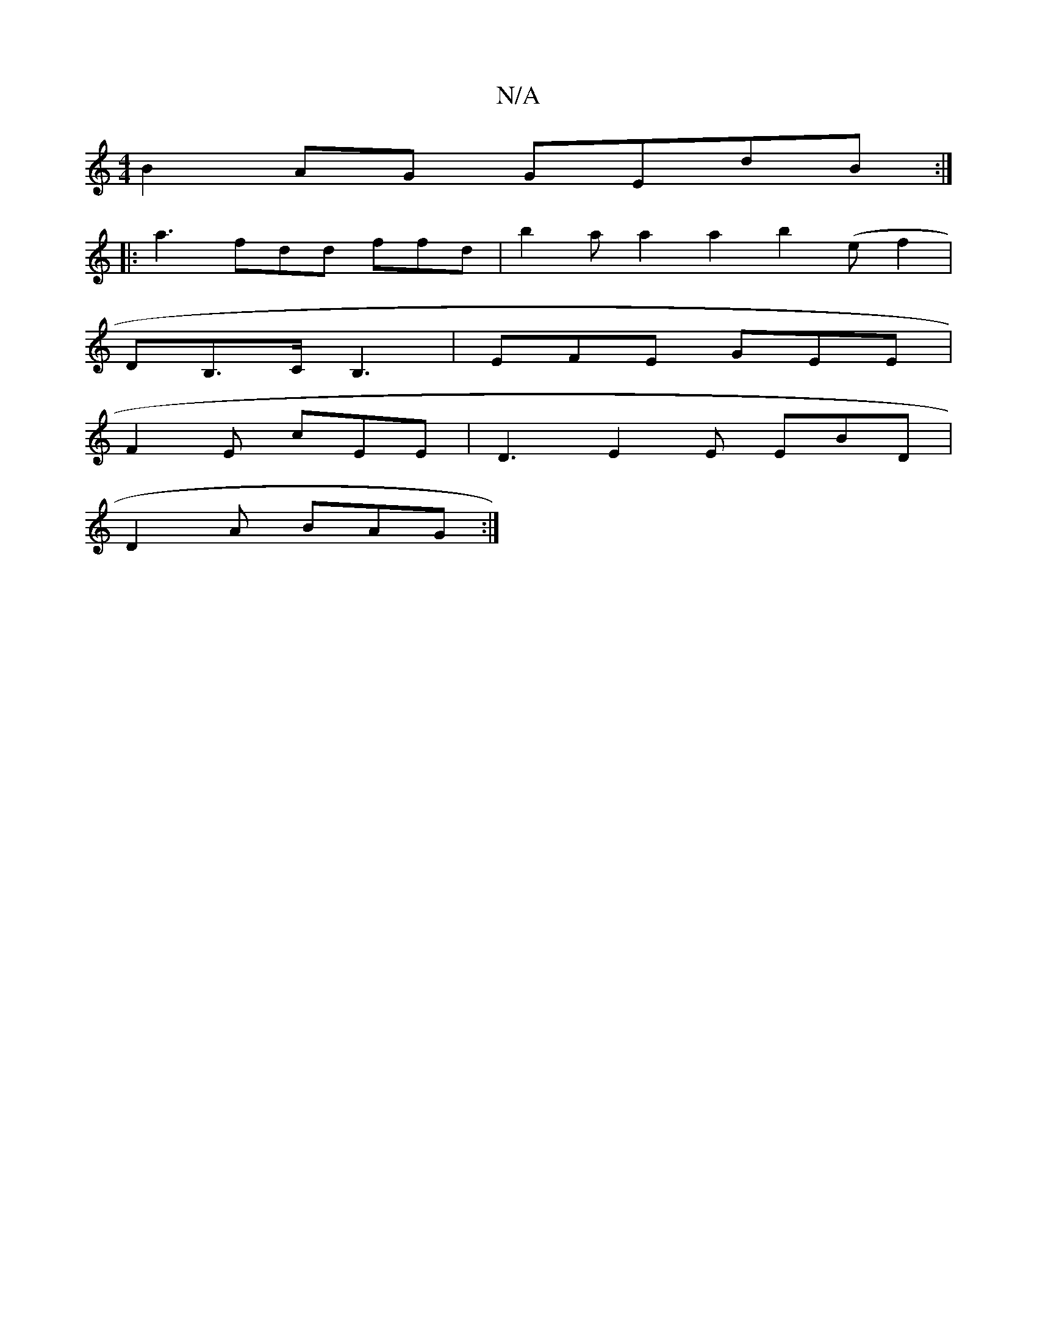 X:1
T:N/A
M:4/4
R:N/A
K:Cmajor
B2AG GEdB:|
|: a3 fdd ffd|b2a a2a2b2(ef2|
DB,>C B,3 | EFE GEE |
F2E cEE | D3 E2E EBD |
D2A BAG :|

DEcD FA2A|D2FA d2cA|
B2d2f2ed|efeg fece|dgef abaf|a2af e4:|
|:ABcF BDE2 | EFEA e2 fb | ~e3f edBd |
ef